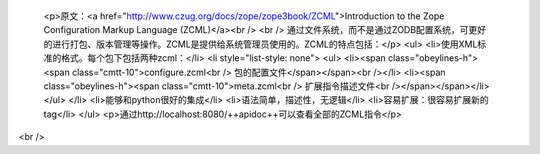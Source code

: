 
 <p>原文：<a href="http://www.czug.org/docs/zope/zope3book/ZCML">Introduction to
 the Zope Configuration Markup Language (ZCML)</a><br />
 <br />
 通过文件系统，而不是通过ZODB配置系统，可更好的进行打包、版本管理等操作。ZCML是提供给系统管理员使用的。ZCML的特点包括：</p>
 <ul>
 <li>使用XML标准的格式。每个包下包括两种zcml：</li>
 <li style="list-style: none">
 <ul>
 <li><span class="obeylines-h"><span class="cmtt-10">configure.zcml<br />
 包的配置文件</span></span><br /></li>
 <li><span class="obeylines-h"><span class="cmtt-10">meta.zcml<br />
 扩展指令描述文件<br /></span></span></li>
 </ul>
 </li>
 <li>能够和python很好的集成</li>
 <li>语法简单，描述性，无逻辑</li>
 <li>容易扩展：很容易扩展新的tag</li>
 </ul>
 <p>通过http://localhost:8080/++apidoc++可以查看全部的ZCML指令</p>
<br />
